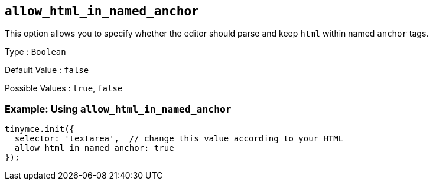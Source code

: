 [[allow_html_in_named_anchor]]
== `+allow_html_in_named_anchor+`

This option allows you to specify whether the editor should parse and keep `+html+` within named `+anchor+` tags.

Type : `+Boolean+`

Default Value : `+false+`

Possible Values : `+true+`, `+false+`

=== Example: Using `+allow_html_in_named_anchor+`

ifeval::["{plugincode}" == "anchor"]
[source,js]
----
tinymce.init({
  selector: 'textarea',  // change this value according to your HTML
  plugins: 'anchor',
  toolbar: 'anchor',
  allow_html_in_named_anchor: true
});
----
endif::[]

ifeval::["{plugincode}" != "anchor"]
[source,js]
----
tinymce.init({
  selector: 'textarea',  // change this value according to your HTML
  allow_html_in_named_anchor: true
});
----
endif::[]
